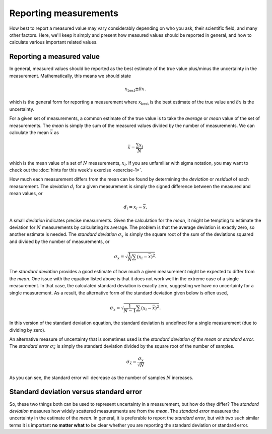 Reporting measurements
======================

How best to report a measured value may vary considerably depending on who you ask, their scientific field, and many other factors.
Here, we'll keep it simply and present how measured values should be reported in general, and how to calculate various important related values.

Reporting a measured value
--------------------------

In general, measured values should be reported as the best estimate of the true value plus/minus the uncertainty in the measurement.
Mathematically, this means we should state

.. math:: x_{\mathrm{best}} \pm \delta x.

which is the general form for reporting a measurement where :math:`x_{\mathrm{best}}` is the best estimate of the true value and :math:`\delta x` is the uncertainty.

For a given set of measurements, a common estimate of the true value is to take the *average* or *mean* value of the set of measurements.
The *mean* is simply the sum of the measured values divided by the number of measurements.
We can calculate the mean :math:`\bar{x}` as

.. math:: \bar{x} = \frac{\sum x_{i}}{N}

which is the mean value of a set of :math:`N` measurements, :math:`x_{i}`.
If you are unfamiliar with sigma notation, you may want to check out the :doc:`hints for this week's exercise <exercise-1>`.

How much each measurement differs from the mean can be found by determining the *deviation* or *residual* of each measurement.
The *deviation* :math:`d_{i}` for a given measurement is simply the signed difference between the measured and mean values, or

.. math:: d_{i} = x_{i} - \bar{x}.

A small *deviation* indicates precise measurments.
Given the calculation for the *mean*, it might be tempting to estimate the deviation for :math:`N` measurements by calculating its average.
The problem is that the average deviation is exactly zero, so another estimate is needed.
The *standard deviation* :math:`\sigma_{x}` is simply the square root of the sum of the deviations squared and divided by the number of measurements, or

.. math:: \sigma_{x} = \sqrt{\frac{1}{N} \sum \left(x_{i} - \bar{x} \right)^{2}}.

The *standard deviation* provides a good estimate of how much a given measurement might be expected to differ from the *mean*.
One issue with the equation listed above is that it does not work well in the extreme case of a single measurement.
In that case, the calculated standard deviation is exactly zero, suggesting we have no uncertainty for a single measurement.
As a result, the alternative form of the standard deviation given below is often used,

.. math:: \sigma_{x} = \sqrt{\frac{1}{N-1} \sum \left(x_{i} - \bar{x} \right)^{2}}.

In this version of the standard deviation equation, the standard deviation is undefined for a single measurement (due to dividing by zero).

An alternative measure of uncertainty that is sometimes used is the *standard deviation of the mean* or *standard error*.
The *standard error* :math:`\sigma_{\bar{x}}` is simply the standard deviation divided by the square root of the number of samples.

.. math:: \sigma_{\bar{x}} = \frac{\sigma_{x}}{\sqrt{N}}

As you can see, the standard error will decrease as the number of samples :math:`N` increases.

Standard deviation versus standard error
----------------------------------------

So, these two things both can be used to represent uncertainty in a measurement, but how do they differ?
The *standard deviation* measures how widely scattered measurements are from the *mean*.
The *standard error* measures the uncertainty in the estimate of the *mean*.
In general, it is preferable to report the *standard error*, but with two such similar terms it is important **no matter what** to be clear whether you are reporting the standard deviation or standard error.